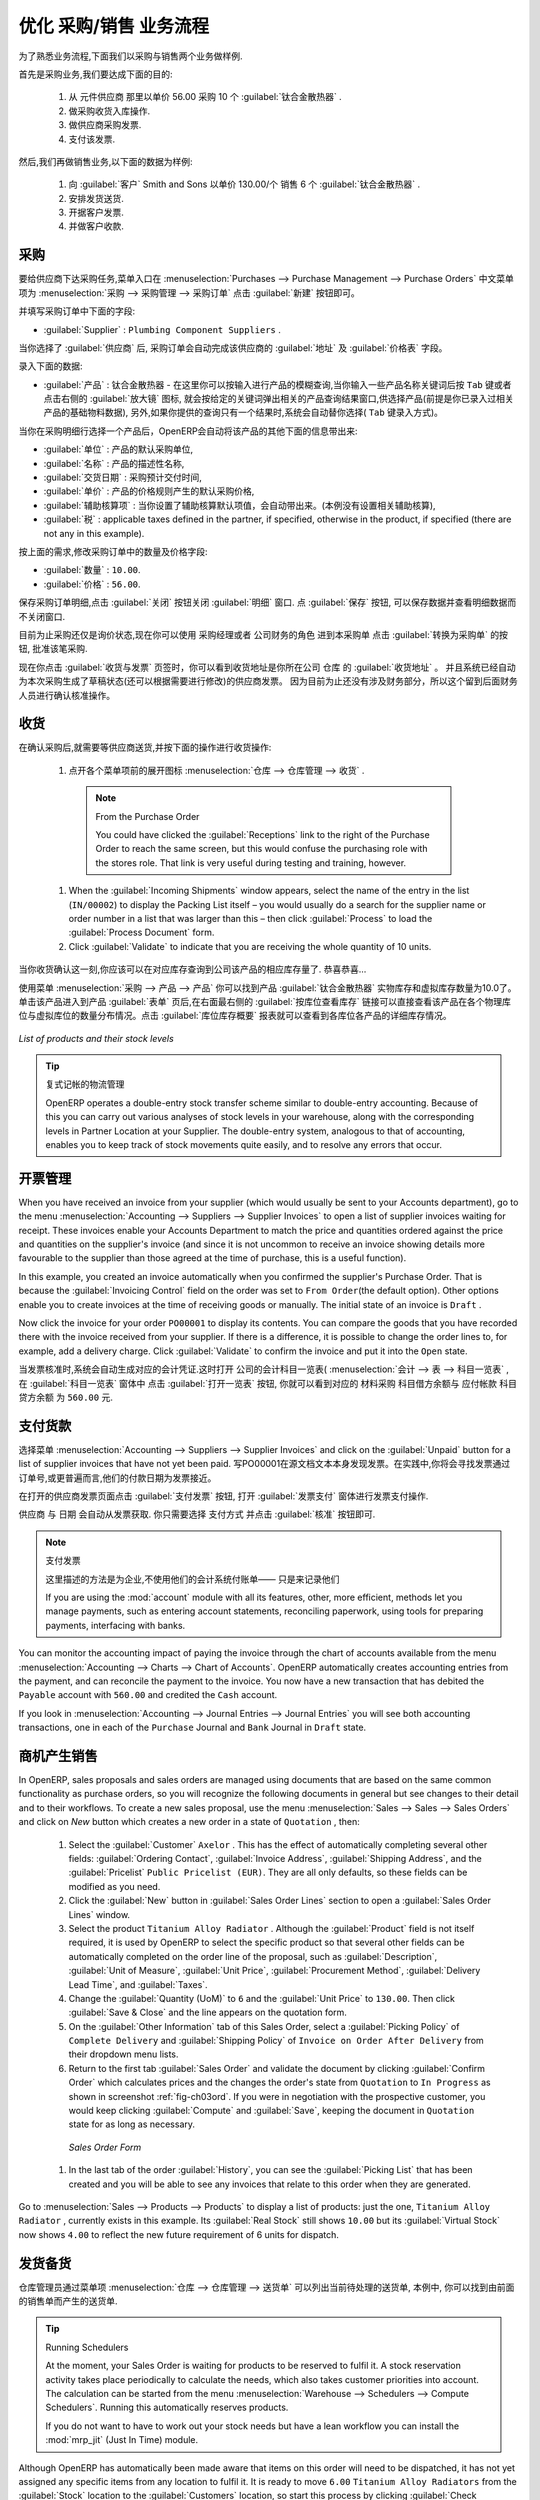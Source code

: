 
.. i18n: Driving a Purchase / Sales Flow
.. i18n: ===============================
..

优化 采购/销售 业务流程
===============================

.. i18n: To familiarize yourself with the system workflow, you will test a purchase-sale workflow in two phases.
..

为了熟悉业务流程,下面我们以采购与销售两个业务做样例.

.. i18n: The first consists of product purchase, which requires the following operations:
..

首先是采购业务,我们要达成下面的目的:

.. i18n: 	#. Place a purchase order with Plumbing Component Suppliers for 10 Titanium Alloy Radiators at a
.. i18n: 	   unit price of 56.00.
.. i18n: 
.. i18n: 	#. Receive these products at your Goods In.
.. i18n: 
.. i18n: 	#. Generate a purchase invoice.
.. i18n: 
.. i18n: 	#. Pay your supplier.
..

	#. 从 元件供应商 那里以单价 56.00 采购 10 个 :guilabel:`钛合金散热器` .

	#. 做采购收货入库操作.

	#. 做供应商采购发票.

	#. 支付该发票.

.. i18n: Following this, you will sell some of these products, using this sequence:
..

然后,我们再做销售业务,以下面的数据为样例: 

.. i18n: 	#. Receive a sales order for 6 Titanium Alloy Radiators from Smith and Sons, sold at a unit price
.. i18n: 	   of 130.00.
.. i18n: 
.. i18n: 	#. Dispatch the products.
.. i18n: 
.. i18n: 	#. Invoice the customer.
.. i18n: 
.. i18n: 	#. Receive the payment.
..

	#. 向 :guilabel:`客户` Smith and Sons 以单价 130.00/个 销售 6 个 :guilabel:`钛合金散热器` .

	#. 安排发货送货.

	#. 开据客户发票.

	#. 并做客户收款.

.. i18n: .. _sect-PO:
.. i18n: 
.. i18n: Purchase Order
.. i18n: --------------
..

.. _sect-PO:

采购
--------------

.. i18n: To place a Purchase Order with your supplier, use the menu :menuselection:`Purchases --> Purchase Management -->
.. i18n: Purchase Orders` and click the `New` button.
..

要给供应商下达采购任务,菜单入口在 :menuselection:`Purchases --> Purchase Management --> Purchase Orders` 中文菜单项为 :menuselection:`采购 --> 采购管理 --> 采购订单`
点击 :guilabel:`新建` 按钮即可。

.. i18n: Complete the following field:
..

并填写采购订单中下面的字段:

.. i18n: *  :guilabel:`Supplier` : \ ``Plumbing Component Suppliers``\  .
..

*  :guilabel:`Supplier` : \ ``Plumbing Component Suppliers``\  .

.. i18n: As you complete the :guilabel:`Supplier` field, OpenERP automatically completes the
.. i18n: :guilabel:`Address` field and the :guilabel:`Pricelist` field from information it takes out of the
.. i18n: Partner record.
..

当你选择了 :guilabel:`供应商` 后, 采购订单会自动完成该供应商的 :guilabel:`地址` 及 :guilabel:`价格表` 字段。

.. i18n: Enter the following information
..

录入下面的数据:

.. i18n: *  :guilabel:`Product` : \ ``Titanium Alloy Radiator``\   - type in part of this name then
.. i18n:    press the tab key to complete it, or click the
.. i18n:    :guilabel:`Search` icon at the end of the line to bring a search box. (if product is previously configured)
..

*  :guilabel:`产品` : \ ``钛合金散热器``\   - 在这里你可以按输入进行产品的模糊查询,当你输入一些产品名称关键词后按 ``Tab`` 键或者点击右侧的 :guilabel:`放大镜` 图标, 就会按给定的关键词弹出相关的产品查询结果窗口,供选择产品(前提是你已录入过相关产品的基础物料数据), 另外,如果你提供的查询只有一个结果时,系统会自动替你选择( ``Tab`` 键录入方式)。

.. i18n: When you have selected a product on the product line, OpenERP automatically completes the following
.. i18n: fields from information it finds in the Product record:
..

当你在采购明细行选择一个产品后，OpenERP会自动将该产品的其他下面的信息带出来:

.. i18n: * :guilabel:`Product UOM` : the unit of measure for this product,
.. i18n: 
.. i18n: * :guilabel:`Description` : the detailed description of the product,
.. i18n: 
.. i18n: * :guilabel:`Scheduled Date` : based on the product lead time,
.. i18n: 
.. i18n: * :guilabel:`Unit Price` : the unit price of the product,
.. i18n: 
.. i18n: * :guilabel:`Analytic account` : if any account is specified then it will appear on the order line (it is not in this example),
.. i18n: 
.. i18n: * :guilabel:`Taxes` : applicable taxes defined in the partner, if specified, otherwise in the
.. i18n:   product, if specified (there are not any in this example).
..

* :guilabel:`单位` : 产品的默认采购单位,

* :guilabel:`名称` : 产品的描述性名称,

* :guilabel:`交货日期` : 采购预计交付时间,

* :guilabel:`单价` : 产品的价格规则产生的默认采购价格,

* :guilabel:`辅助核算项` : 当你设置了辅助核算默认项值，会自动带出来。(本例没有设置相关辅助核算),

* :guilabel:`税` : applicable taxes defined in the partner, if specified, otherwise in the
  product, if specified (there are not any in this example).

.. i18n: You can edit any of these fields to suit the requirements of the purchase order at the time of
.. i18n: entry. Change the:
..

按上面的需求,修改采购订单中的数量及价格字段:

.. i18n: * :guilabel:`Quantity` : \ ``10``\ ,
.. i18n: 
.. i18n: * :guilabel:`Unit Price` to \ ``56.00``\ .
..

* :guilabel:`数量` : \ ``10.00``\ .

* :guilabel:`价格` : \ ``56.00``\ .

.. i18n: Save the order line and close the :guilabel:`Order Line` window by clicking the
.. i18n: :guilabel:`Close` button. You can then confirm the whole one-line order by clicking
.. i18n: :guilabel:`Save`, which makes the form non-editable.
..

保存采购订单明细,点击 :guilabel:`关闭` 按钮关闭 :guilabel:`明细` 窗口. 点 :guilabel:`保存` 按钮, 可以保存数据并查看明细数据而不关闭窗口.

.. i18n: It is now in a state of \ ``Request for
.. i18n: Quotation``\ , so click :guilabel:`Convert to Purchase Order`, which corresponds to an approval from
.. i18n: a manager or from Accounts within your own company and moves the order into \ ``Approved`` \
.. i18n: state.
..

目前为止采购还仅是\ ``询价状态``\ ,现在你可以使用 \ ``采购经理``\ 或者 \ ``公司财务``\ 的角色 进到本采购单 点击 :guilabel:`转换为采购单` 的按钮, 批准该笔采购.

.. i18n: If you click the :guilabel:`Delivery & Invoicing` tab
.. i18n: you will see the delivery :guilabel:`Destination` is your own company's ``Stock`` location and that
.. i18n: the invoice was created from the order.
.. i18n: It is not entirely obvious at this stage, but the invoice is in a draft state so it can be
.. i18n: edited and, crucially, has no accounting impact yet: it is just ready for your accounting
.. i18n: group to activate it.
..

现在你点击 :guilabel:`收货与发票` 页签时，你可以看到收货地址是你所在公司 ``仓库`` 的 :guilabel:`收货地址` 。
并且系统已经自动为本次采购生成了草稿状态(还可以根据需要进行修改)的供应商发票。
因为目前为止还没有涉及财务部分，所以这个留到后面财务人员进行确认核准操作。

.. i18n: Receiving Goods
.. i18n: ---------------
..

收货
---------------

.. i18n: After confirming the order, you would wait for the delivery of the products from your supplier. Typically
.. i18n: this would be somebody in Stores, who would:
..

在确认采购后,就需要等供应商送货,并按下面的操作进行收货操作:

.. i18n: 	#. Open the menu :menuselection:`Warehouse --> Warehouse Management --> Incoming Shipments` using the expand/collapse icon.
..

	#. 点开各个菜单项前的展开图标 :menuselection:`仓库 --> 仓库管理 --> 收货` .

.. i18n: 	   .. note:: From the Purchase Order
.. i18n: 
.. i18n: 	      You could have clicked the :guilabel:`Receptions` link to the right of the Purchase Order
.. i18n: 	      to reach the same screen, but this would confuse the purchasing role with the
.. i18n: 	      stores role. That link is very useful during testing and training, however.
.. i18n: 
.. i18n: 	#. When the :guilabel:`Incoming Shipments` window appears, select the name of the entry in the list
.. i18n: 	   (\ ``IN/00002``\)   to display the Packing List itself – you would usually do a search for the supplier name
.. i18n: 	   or order number in a list that was larger than this – then click :guilabel:`Process` to load the
.. i18n: 	   :guilabel:`Process Document` form.
.. i18n: 
.. i18n: 	#. Click :guilabel:`Validate` to indicate that you are receiving the whole quantity of 10 units.
..

	   .. note:: From the Purchase Order

	      You could have clicked the :guilabel:`Receptions` link to the right of the Purchase Order
	      to reach the same screen, but this would confuse the purchasing role with the
	      stores role. That link is very useful during testing and training, however.

	#. When the :guilabel:`Incoming Shipments` window appears, select the name of the entry in the list
	   (\ ``IN/00002``\)   to display the Packing List itself – you would usually do a search for the supplier name
	   or order number in a list that was larger than this – then click :guilabel:`Process` to load the
	   :guilabel:`Process Document` form.

	#. Click :guilabel:`Validate` to indicate that you are receiving the whole quantity of 10 units.

.. i18n: At this point you have accepted 10 units into your company, in a location that you have already seen.
..

当你收货确认这一刻,你应该可以在对应库存查询到公司该产品的相应库存量了. 恭喜恭喜...

.. i18n: Using the menu :menuselection:`Purchases --> Products --> Products` you can find the product `Titanium Alloy Radiators`
.. i18n: with `Real Stock` and `Virtual Stock` 10. From the product form click on the link at the right most side `Stock by Location`,
.. i18n: you can see the `Real Stock` and `Virtual Stock` of this product in various locations. Now click on the `Location Inventory Overview`
.. i18n: report to see the inventory valuation per location.
..

使用菜单 :menuselection:`采购 --> 产品 --> 产品` 你可以找到产品 :guilabel:`钛合金散热器` 实物库存和虚拟库存数量为10.0了。 单击该产品进入到产品 :guilabel:`表单` 页后,在右面最右侧的 :guilabel:`按库位查看库存` 链接可以直接查看该产品在各个物理库位与虚拟库位的数量分布情况。点击 :guilabel:`库位库存概要` 报表就可以查看到各库位各产品的详细库存情况。

.. i18n: .. _fig-lotsbyloc:
.. i18n: 
.. i18n: .. figure::  images/lots_by_location_pdf.png
.. i18n:    :scale: 65
.. i18n:    :align: center
.. i18n: 
.. i18n:    *List of products and their stock levels*
..

.. _fig-lotsbyloc:

.. figure::  images/lots_by_location_pdf.png
   :scale: 65
   :align: center

   *List of products and their stock levels*

.. i18n: .. tip:: Traceability in Double-entry
.. i18n: 
.. i18n:    OpenERP operates a double-entry stock transfer scheme similar to double-entry accounting.
.. i18n:    Because of this you can carry out various analyses of stock levels in your warehouse,
.. i18n:    along with the corresponding levels in Partner Location at your Supplier.
.. i18n:    The double-entry system, analogous to that of accounting, enables you to keep track
.. i18n:    of stock movements quite easily, and to resolve any errors that occur.
..

.. tip:: 复式记帐的物流管理

   OpenERP operates a double-entry stock transfer scheme similar to double-entry accounting.
   Because of this you can carry out various analyses of stock levels in your warehouse,
   along with the corresponding levels in Partner Location at your Supplier.
   The double-entry system, analogous to that of accounting, enables you to keep track
   of stock movements quite easily, and to resolve any errors that occur.

.. i18n: Invoice Control
.. i18n: ---------------
..

开票管理
--------

.. i18n: When you have received an invoice from your supplier (which would usually be sent to your Accounts department),
.. i18n: go to the menu :menuselection:`Accounting --> Suppliers --> Supplier Invoices`
.. i18n: to open a list of supplier invoices waiting for receipt.
.. i18n: These invoices enable your Accounts Department to match the price and quantities
.. i18n: ordered against the price and quantities on the supplier's invoice (and since it is not uncommon to receive
.. i18n: an invoice showing details more favourable to the supplier than those agreed at the time of
.. i18n: purchase, this is a useful function).
..

When you have received an invoice from your supplier (which would usually be sent to your Accounts department),
go to the menu :menuselection:`Accounting --> Suppliers --> Supplier Invoices`
to open a list of supplier invoices waiting for receipt.
These invoices enable your Accounts Department to match the price and quantities
ordered against the price and quantities on the supplier's invoice (and since it is not uncommon to receive
an invoice showing details more favourable to the supplier than those agreed at the time of
purchase, this is a useful function).

.. i18n: In this example, you created an invoice automatically when you confirmed the supplier's Purchase
.. i18n: Order. That is because the :guilabel:`Invoicing Control`  field on the order was set to \ ``From
.. i18n: Order``\ (the default option). Other options enable you to create invoices at the time of
.. i18n: receiving goods or manually. The initial state of an invoice is \ ``Draft``\  .
..

In this example, you created an invoice automatically when you confirmed the supplier's Purchase
Order. That is because the :guilabel:`Invoicing Control`  field on the order was set to \ ``From
Order``\ (the default option). Other options enable you to create invoices at the time of
receiving goods or manually. The initial state of an invoice is \ ``Draft``\  .

.. i18n: Now click the invoice for your order \ ``PO00001``\  to display its contents. You can compare the
.. i18n: goods that you have recorded there with the invoice received from your supplier. If there is a
.. i18n: difference, it is possible to change the order lines to, for example, add a delivery charge. Click
.. i18n: :guilabel:`Validate` to confirm the invoice and put it into the \ ``Open`` \   state.
..

Now click the invoice for your order \ ``PO00001``\  to display its contents. You can compare the
goods that you have recorded there with the invoice received from your supplier. If there is a
difference, it is possible to change the order lines to, for example, add a delivery charge. Click
:guilabel:`Validate` to confirm the invoice and put it into the \ ``Open`` \   state.

.. i18n: Accounting entries are generated automatically once the invoice is validated. To see the effects on
.. i18n: your chart of accounts, use the menu :menuselection:`Accounting --> Charts --> Chart of
.. i18n: Accounts` ,then click :guilabel:`Open Charts` at the :guilabel:`Chart of Accounts` page to see that you
.. i18n: have a debit of ``560.00`` in the ``Purchases`` account and a credit of ``560.00`` in
.. i18n: the ``Payable`` account.
..

当发票核准时,系统会自动生成对应的会计凭证.这时打开 公司的会计科目一览表( :menuselection:`会计 --> 表 --> 科目一览表` ,
在 :guilabel:`科目一览表` 窗体中 点击 :guilabel:`打开一览表` 按钮, 
你就可以看到对应的 ``材料采购`` 科目借方余额与 ``应付帐款`` 科目贷方余额 为 ``560.00`` 元.

.. i18n: Paying the Supplier
.. i18n: -------------------
..

支付货款
-------------------

.. i18n: Select the menu :menuselection:`Accounting --> Suppliers --> Supplier Invoices` and click on the :guilabel:`Unpaid` button
.. i18n: for a list of supplier invoices that have not yet been paid. Write the
.. i18n: ``PO00001`` in  `Source Document` text itself to find the invoice.
.. i18n: In practice, you would search for the invoice by order number or,
.. i18n: more generally, for invoices nearing their payment date.
..

选择菜单 :menuselection:`Accounting --> Suppliers --> Supplier Invoices` and click on the :guilabel:`Unpaid` button
for a list of supplier invoices that have not yet been paid. 写PO00001在源文档文本本身发现发票。在实践中,你将会寻找发票通过订单号,或更普遍而言,他们的付款日期为发票接近。

.. i18n: Click on :guilabel:`Pay Invoice` button in the supplier invoice form. It opens the
.. i18n: :guilabel:`Pay Invoice` window in new tab with a description of the payment.
..

在打开的供应商发票页面点击 :guilabel:`支付发票` 按钮, 打开 :guilabel:`发票支付` 窗体进行发票支付操作.

.. i18n: ``Supplier`` and ``Date`` comes automatically from invoice. You need to just enter the
.. i18n: ``Payment Method``.  After that, click on :guilabel:`Validate` button to post this entry.
..

``供应商`` 与 ``日期`` 会自动从发票获取. 你只需要选择 ``支付方式`` 并点击 :guilabel:`核准` 按钮即可.

.. i18n: .. index::
.. i18n:    single: module; account
..

.. index::
   single: module; account

.. i18n: .. note:: Payment of an Invoice
.. i18n: 
.. i18n: 	The method described here is for companies that do not use their accounting system to pay bills –
.. i18n: 	just to record them.
.. i18n:
.. i18n: 	If you are using the :mod:`account` module with all its features, other, more efficient, methods let you manage payments,
.. i18n: 	such as entering account statements, reconciling paperwork, using tools for preparing payments,
.. i18n: 	interfacing with banks.
..

.. note:: 支付发票

        这里描述的方法是为企业,不使用他们的会计系统付账单——
        只是来记录他们

        If you are using the :mod:`account` module with all its features, other, more efficient, methods let you manage payments,
        such as entering account statements, reconciling paperwork, using tools for preparing payments,
        interfacing with banks.

.. i18n: You can monitor the accounting impact of paying the invoice through the chart of accounts available
.. i18n: from the menu :menuselection:`Accounting --> Charts --> Chart of Accounts`. OpenERP
.. i18n: automatically creates accounting entries from the payment, and can reconcile the payment to the
.. i18n: invoice. You now have a new transaction that has debited the ``Payable`` account with ``560.00`` and
.. i18n: credited the ``Cash`` account.
..

You can monitor the accounting impact of paying the invoice through the chart of accounts available
from the menu :menuselection:`Accounting --> Charts --> Chart of Accounts`. OpenERP
automatically creates accounting entries from the payment, and can reconcile the payment to the
invoice. You now have a new transaction that has debited the ``Payable`` account with ``560.00`` and
credited the ``Cash`` account.

.. i18n: If you look in :menuselection:`Accounting --> Journal Entries --> Journal Entries` you will see both
.. i18n: accounting transactions, one in each of the ``Purchase`` Journal and ``Bank`` Journal in
.. i18n: ``Draft`` state.
..

If you look in :menuselection:`Accounting --> Journal Entries --> Journal Entries` you will see both
accounting transactions, one in each of the ``Purchase`` Journal and ``Bank`` Journal in
``Draft`` state.

.. i18n: From Sales Proposal to Sales Order
.. i18n: ----------------------------------
..

商机产生销售
----------------------------------

.. i18n: In OpenERP, sales proposals and sales orders are managed using documents that are based on the
.. i18n: same common functionality as purchase orders, so you will recognize the following documents in general
.. i18n: but see changes to their detail and to their workflows. To create a new sales proposal, use the
.. i18n: menu :menuselection:`Sales --> Sales --> Sales Orders` and click on `New` button which creates a new order in a state of \
.. i18n: ``Quotation``\  , then:
..

In OpenERP, sales proposals and sales orders are managed using documents that are based on the
same common functionality as purchase orders, so you will recognize the following documents in general
but see changes to their detail and to their workflows. To create a new sales proposal, use the
menu :menuselection:`Sales --> Sales --> Sales Orders` and click on `New` button which creates a new order in a state of \
``Quotation``\  , then:

.. i18n: 	#. Select the :guilabel:`Customer` \ ``Axelor`` \. This has the effect of automatically
.. i18n: 	   completing several other fields: :guilabel:`Ordering Contact`, :guilabel:`Invoice Address`,
.. i18n: 	   :guilabel:`Shipping Address`, and the :guilabel:`Pricelist` \ ``Public Pricelist (EUR)``\.  They are
.. i18n: 	   all only defaults, so these fields can be modified as you need.
.. i18n: 
.. i18n: 	#. Click the :guilabel:`New` button in :guilabel:`Sales Order Lines` section to open a :guilabel:`Sales Order Lines` window.
.. i18n: 
.. i18n: 	#. Select the product \ ``Titanium Alloy Radiator`` \. Although the :guilabel:`Product` field is not
.. i18n: 	   itself required, it is used by OpenERP to select the specific product so that several other fields
.. i18n: 	   can be automatically completed on the order line of the proposal, such as :guilabel:`Description`,
.. i18n: 	   :guilabel:`Unit of Measure`, :guilabel:`Unit Price`, :guilabel:`Procurement Method`,
.. i18n: 	   :guilabel:`Delivery Lead Time`, and :guilabel:`Taxes`.
.. i18n: 
.. i18n: 	#. Change the :guilabel:`Quantity (UoM)` to \ ``6``\  and the :guilabel:`Unit Price` to \ ``130.00``\.
.. i18n: 	   Then click :guilabel:`Save & Close` and the line appears on the quotation form.
.. i18n: 
.. i18n: 	#. On the :guilabel:`Other Information` tab of this Sales Order, select a
.. i18n: 	   :guilabel:`Picking Policy` of ``Complete Delivery`` and
.. i18n: 	   :guilabel:`Shipping Policy` of ``Invoice on Order After Delivery`` from their dropdown menu lists.
.. i18n: 
.. i18n: 	#. Return to the first tab :guilabel:`Sales Order` and validate the document by clicking
.. i18n: 	   :guilabel:`Confirm Order` which calculates prices and the changes the order's state from \
.. i18n: 	   ``Quotation``\  to \ ``In Progress`` \ as shown in screenshot :ref:`fig-ch03ord`.
.. i18n: 	   If you were in negotiation with the prospective customer,
.. i18n: 	   you would keep clicking :guilabel:`Compute` and :guilabel:`Save`, keeping the document in \
.. i18n: 	   ``Quotation``\  state for as long as necessary.
..

	#. Select the :guilabel:`Customer` \ ``Axelor`` \. This has the effect of automatically
	   completing several other fields: :guilabel:`Ordering Contact`, :guilabel:`Invoice Address`,
	   :guilabel:`Shipping Address`, and the :guilabel:`Pricelist` \ ``Public Pricelist (EUR)``\.  They are
	   all only defaults, so these fields can be modified as you need.

	#. Click the :guilabel:`New` button in :guilabel:`Sales Order Lines` section to open a :guilabel:`Sales Order Lines` window.

	#. Select the product \ ``Titanium Alloy Radiator`` \. Although the :guilabel:`Product` field is not
	   itself required, it is used by OpenERP to select the specific product so that several other fields
	   can be automatically completed on the order line of the proposal, such as :guilabel:`Description`,
	   :guilabel:`Unit of Measure`, :guilabel:`Unit Price`, :guilabel:`Procurement Method`,
	   :guilabel:`Delivery Lead Time`, and :guilabel:`Taxes`.

	#. Change the :guilabel:`Quantity (UoM)` to \ ``6``\  and the :guilabel:`Unit Price` to \ ``130.00``\.
	   Then click :guilabel:`Save & Close` and the line appears on the quotation form.

	#. On the :guilabel:`Other Information` tab of this Sales Order, select a
	   :guilabel:`Picking Policy` of ``Complete Delivery`` and
	   :guilabel:`Shipping Policy` of ``Invoice on Order After Delivery`` from their dropdown menu lists.

	#. Return to the first tab :guilabel:`Sales Order` and validate the document by clicking
	   :guilabel:`Confirm Order` which calculates prices and the changes the order's state from \
	   ``Quotation``\  to \ ``In Progress`` \ as shown in screenshot :ref:`fig-ch03ord`.
	   If you were in negotiation with the prospective customer,
	   you would keep clicking :guilabel:`Compute` and :guilabel:`Save`, keeping the document in \
	   ``Quotation``\  state for as long as necessary.

.. i18n: 	   .. _fig-ch03ord:
.. i18n: 
.. i18n: 	   .. figure:: images/order.png
.. i18n: 	      :scale: 75
.. i18n: 	      :align: center
.. i18n: 
.. i18n: 	      *Sales Order Form*
.. i18n: 
.. i18n: 	#. In the last tab of the order :guilabel:`History`, you can see the :guilabel:`Picking List`
.. i18n: 	   that has been created and you will be able to see any invoices that relate to this order when they are
.. i18n: 	   generated.
..

	   .. _fig-ch03ord:

	   .. figure:: images/order.png
	      :scale: 75
	      :align: center

	      *Sales Order Form*

	#. In the last tab of the order :guilabel:`History`, you can see the :guilabel:`Picking List`
	   that has been created and you will be able to see any invoices that relate to this order when they are
	   generated.

.. i18n: Go to :menuselection:`Sales --> Products --> Products` to display a list of
.. i18n: products: just the one, \ ``Titanium Alloy Radiator``\  , currently exists in this example. Its
.. i18n: :guilabel:`Real Stock` still shows \ ``10.00``\   but its :guilabel:`Virtual Stock` now shows \
.. i18n: ``4.00``\  to reflect the new future requirement of 6 units for dispatch.
..

Go to :menuselection:`Sales --> Products --> Products` to display a list of
products: just the one, \ ``Titanium Alloy Radiator``\  , currently exists in this example. Its
:guilabel:`Real Stock` still shows \ ``10.00``\   but its :guilabel:`Virtual Stock` now shows \
``4.00``\  to reflect the new future requirement of 6 units for dispatch.

.. i18n: Preparing Goods for Shipping to Customers
.. i18n: -----------------------------------------
..

发货备货
-----------------------------------------

.. i18n: The stores manager selects the menu :menuselection:`Warehouse --> Warehouse Management -->
.. i18n: Delivery Orders` to get a list of orders to dispatch. For this example, find the Delivery Order related
.. i18n: to the sale order which you have created.
..

仓库管理员通过菜单项 :menuselection:`仓库 --> 仓库管理 --> 送货单` 可以列出当前待处理的送货单, 本例中, 你可以找到由前面的销售单而产生的送货单.

.. i18n: .. index::
.. i18n:    single: module; mrp_jit
..

.. index::
   single: module; mrp_jit

.. i18n: .. tip::  Running Schedulers
.. i18n: 
.. i18n: 	At the moment, your Sales Order is waiting for products to be reserved to fulfil it.
.. i18n: 	A stock reservation activity takes place periodically to calculate the needs,
.. i18n: 	which also takes customer priorities into account.
.. i18n: 	The calculation can be started from the menu
.. i18n: 	:menuselection:`Warehouse --> Schedulers --> Compute Schedulers`.
.. i18n: 	Running this automatically reserves products.
.. i18n: 
.. i18n: 	If you do not want to have to work out your stock needs but have a lean workflow you can install the
.. i18n: 	:mod:`mrp_jit` (Just In Time) module.
..

.. tip::  Running Schedulers

	At the moment, your Sales Order is waiting for products to be reserved to fulfil it.
	A stock reservation activity takes place periodically to calculate the needs,
	which also takes customer priorities into account.
	The calculation can be started from the menu
	:menuselection:`Warehouse --> Schedulers --> Compute Schedulers`.
	Running this automatically reserves products.

	If you do not want to have to work out your stock needs but have a lean workflow you can install the
	:mod:`mrp_jit` (Just In Time) module.

.. i18n: Although OpenERP has automatically been made aware that items on this order will need to be
.. i18n: dispatched, it has not yet assigned any specific items from any location to fulfil it. It is ready to
.. i18n: move \ ``6.00``\  \ ``Titanium Alloy Radiators``\   from the :guilabel:`Stock` location to the :guilabel:`Customers`
.. i18n: location, so start this process by clicking
.. i18n: :guilabel:`Check Availability`. The :guilabel:`Move` line has now changed from the \ ``Confirmed``\   state to
.. i18n: the \ ``Available``\   state.
..

Although OpenERP has automatically been made aware that items on this order will need to be
dispatched, it has not yet assigned any specific items from any location to fulfil it. It is ready to
move \ ``6.00``\  \ ``Titanium Alloy Radiators``\   from the :guilabel:`Stock` location to the :guilabel:`Customers`
location, so start this process by clicking
:guilabel:`Check Availability`. The :guilabel:`Move` line has now changed from the \ ``Confirmed``\   state to
the \ ``Available``\   state.

.. i18n: Then click the :guilabel:`Process` button to reach the :guilabel:`Process Document` window, where
.. i18n: you click the :guilabel:`Validate` button to transfer the 6 radiators to the customer.
..

Then click the :guilabel:`Process` button to reach the :guilabel:`Process Document` window, where
you click the :guilabel:`Validate` button to transfer the 6 radiators to the customer.

.. i18n: To analyze stock movements that you have made during these operations, use
.. i18n: :menuselection:`Warehouse --> Product --> Product` and find this product, then click on the action
.. i18n: `Stock by Location` which is at the right most side to see that your stocks have reduced to
.. i18n: 4 radiators and the generic ``Customers`` location has a level of 6 radiators.
..

To analyze stock movements that you have made during these operations, use
:menuselection:`Warehouse --> Product --> Product` and find this product, then click on the action
`Stock by Location` which is at the right most side to see that your stocks have reduced to
4 radiators and the generic ``Customers`` location has a level of 6 radiators.

.. i18n: Invoicing Goods
.. i18n: ---------------
..

进销存
---------------

.. i18n: Use the menu :menuselection:`Accounting --> Customers --> Customer Invoices`
.. i18n: to open a list of Sales invoices generated by OpenERP. If they are in the \ ``Draft`` \
.. i18n: state, it means that they do not yet have any presence in the accounting system. You will find a
.. i18n: draft invoice has been created for the order \ ``SO00008``\   once you have dispatched the goods
.. i18n: because you had selected \ ``Invoice on Order After Delivery``\  .
..

Use the menu :menuselection:`Accounting --> Customers --> Customer Invoices`
to open a list of Sales invoices generated by OpenERP. If they are in the \ ``Draft`` \
state, it means that they do not yet have any presence in the accounting system. You will find a
draft invoice has been created for the order \ ``SO00008``\   once you have dispatched the goods
because you had selected \ ``Invoice on Order After Delivery``\  .

.. i18n: Once you confirm an invoice, OpenERP assigns it a unique number, and all of the corresponding
.. i18n: accounting entries are generated. So open the invoice and click :guilabel:`Validate` to do that and
.. i18n: move the invoice into an \ ``Open``\   state with a number of ``SAJ/2011/001``.
..

Once you confirm an invoice, OpenERP assigns it a unique number, and all of the corresponding
accounting entries are generated. So open the invoice and click :guilabel:`Validate` to do that and
move the invoice into an \ ``Open``\   state with a number of ``SAJ/2011/001``.

.. i18n: You can send your customer the invoice for payment at this stage. Click :guilabel:`Print Invoice`
.. i18n: to get a PDF document that can be printed or emailed to the customer.
..

You can send your customer the invoice for payment at this stage. Click :guilabel:`Print Invoice`
to get a PDF document that can be printed or emailed to the customer.

.. i18n: You can also attach the PDF document to the OpenERP invoice record. Save the PDF somewhere
.. i18n: convenient on your PC (such as on your desktop). Then click the :guilabel:`Add` button to the top right of
.. i18n: the invoice form (it looks like a clipboard). Browse to the
.. i18n: file you just saved (\ ``record.pdf``\   if you did not change its name).
.. i18n: This gives you a permanent non-editable record of your invoice on the OpenERP system.
..

You can also attach the PDF document to the OpenERP invoice record. Save the PDF somewhere
convenient on your PC (such as on your desktop). Then click the :guilabel:`Add` button to the top right of
the invoice form (it looks like a clipboard). Browse to the
file you just saved (\ ``record.pdf``\   if you did not change its name).
This gives you a permanent non-editable record of your invoice on the OpenERP system.

.. i18n: Review your chart of accounts to check the impact of these activities on your accounting. You will see
.. i18n: the new revenue line from the invoice.
..

Review your chart of accounts to check the impact of these activities on your accounting. You will see
the new revenue line from the invoice.

.. i18n: Customer Payment
.. i18n: ----------------
..

客户收款
----------------

.. i18n: Registering an invoice payment by a customer is essentially the same as the process of paying a
.. i18n: supplier. From the menu :menuselection:`Accounting --> Customers --> Customer Invoices`,
.. i18n: click the name of the invoice that you want to mark as paid:
..

Registering an invoice payment by a customer is essentially the same as the process of paying a
supplier. From the menu :menuselection:`Accounting --> Customers --> Customer Invoices`,
click the name of the invoice that you want to mark as paid:

.. i18n: 	#. Use the :guilabel:`Payment` button which opens a new window `Pay Invoice`.
.. i18n: 
.. i18n: 	#. Select the :guilabel:`Payment Method`, for this example select ``Cash`` then validate the entry.
..

	#. Use the :guilabel:`Payment` button which opens a new window `Pay Invoice`.

	#. Select the :guilabel:`Payment Method`, for this example select ``Cash`` then validate the entry.

.. i18n: .. _fig_ch03faminv:
.. i18n: 
.. i18n: .. figure::  images/familiarization_invoice.png
.. i18n:    :scale: 75
.. i18n:    :align: center
.. i18n: 
.. i18n:    *Invoice Form*
..

.. _fig_ch03faminv:

.. figure::  images/familiarization_invoice.png
   :scale: 75
   :align: center

   *Invoice Form*

.. i18n: Check your Chart of Accounts as before to see that you now have a healthy bank balance in the \
.. i18n: ``Cash``\   account.
..

Check your Chart of Accounts as before to see that you now have a healthy bank balance in the \
``Cash``\   account.

.. i18n: .. Copyright © Open Object Press. All rights reserved.
..

.. Copyright © Open Object Press. All rights reserved.

.. i18n: .. You may take electronic copy of this publication and distribute it if you don't
.. i18n: .. change the content. You can also print a copy to be read by yourself only.
..

.. You may take electronic copy of this publication and distribute it if you don't
.. change the content. You can also print a copy to be read by yourself only.

.. i18n: .. We have contracts with different publishers in different countries to sell and
.. i18n: .. distribute paper or electronic based versions of this book (translated or not)
.. i18n: .. in bookstores. This helps to distribute and promote the OpenERP product. It
.. i18n: .. also helps us to create incentives to pay contributors and authors using author
.. i18n: .. rights of these sales.
..

.. We have contracts with different publishers in different countries to sell and
.. distribute paper or electronic based versions of this book (translated or not)
.. in bookstores. This helps to distribute and promote the OpenERP product. It
.. also helps us to create incentives to pay contributors and authors using author
.. rights of these sales.

.. i18n: .. Due to this, grants to translate, modify or sell this book are strictly
.. i18n: .. forbidden, unless Tiny SPRL (representing Open Object Press) gives you a
.. i18n: .. written authorisation for this.
..

.. Due to this, grants to translate, modify or sell this book are strictly
.. forbidden, unless Tiny SPRL (representing Open Object Press) gives you a
.. written authorisation for this.

.. i18n: .. Many of the designations used by manufacturers and suppliers to distinguish their
.. i18n: .. products are claimed as trademarks. Where those designations appear in this book,
.. i18n: .. and Open Object Press was aware of a trademark claim, the designations have been
.. i18n: .. printed in initial capitals.
..

.. Many of the designations used by manufacturers and suppliers to distinguish their
.. products are claimed as trademarks. Where those designations appear in this book,
.. and Open Object Press was aware of a trademark claim, the designations have been
.. printed in initial capitals.

.. i18n: .. While every precaution has been taken in the preparation of this book, the publisher
.. i18n: .. and the authors assume no responsibility for errors or omissions, or for damages
.. i18n: .. resulting from the use of the information contained herein.
..

.. While every precaution has been taken in the preparation of this book, the publisher
.. and the authors assume no responsibility for errors or omissions, or for damages
.. resulting from the use of the information contained herein.

.. i18n: .. Published by Open Object Press, Grand Rosière, Belgium
..

.. Published by Open Object Press, Grand Rosière, Belgium
